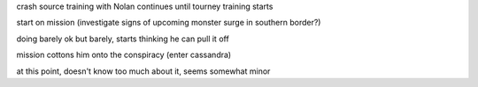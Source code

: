 crash source training with Nolan continues until tourney training starts

start on mission (investigate signs of upcoming monster surge in southern border?)

doing barely ok but barely, starts thinking he can pull it off

mission cottons him onto the conspiracy (enter cassandra)

at this point, doesn't know too much about it, seems somewhat minor
